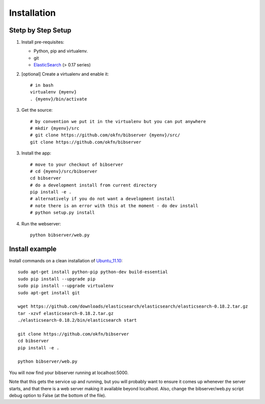 ============
Installation
============

Stetp by Step Setup
===================

1. Install pre-requisites:
   
   * Python, pip and virtualenv.
   * git
   * ElasticSearch_ (> 0.17 series)

2. [optional] Create a virtualenv and enable it::

    # in bash
    virtualenv {myenv}
    . {myenv}/bin/activate

3. Get the source::

    # by convention we put it in the virtualenv but you can put anywhere
    # mkdir {myenv}/src
    # git clone https://github.com/okfn/bibserver {myenv}/src/
    git clone https://github.com/okfn/bibserver

3. Install the app::

    # move to your checkout of bibserver
    # cd {myenv}/src/bibserver
    cd bibserver
    # do a development install from current directory
    pip install -e .
    # alternatively if you do not want a development install
    # note there is an error with this at the moment - do dev install
    # python setup.py install

4. Run the webserver::

    python bibserver/web.py

.. _ElasticSearch: http://www.elasticsearch.org/


Install example
===============

Install commands on a clean installation of Ubuntu_11.10_::

    sudo apt-get install python-pip python-dev build-essential 
    sudo pip install --upgrade pip 
    sudo pip install --upgrade virtualenv 
    sudo apt-get install git

    wget https://github.com/downloads/elasticsearch/elasticsearch/elasticsearch-0.18.2.tar.gz
    tar -xzvf elasticsearch-0.18.2.tar.gz
    ./elasticsearch-0.18.2/bin/elasticsearch start

    git clone https://github.com/okfn/bibserver
    cd bibserver
    pip install -e .
    
    python bibserver/web.py
    
You will now find your bibserver running at localhost:5000.

Note that this gets the service up and running, but you will probably want to 
ensure it comes up whenever the server starts, and that there is a web server 
making it available beyond localhost. Also, change the bibserver/web.py script 
debug option to False (at the bottom of the file).
    
.. _Ubuntu_11.10: http:ubuntu.com


